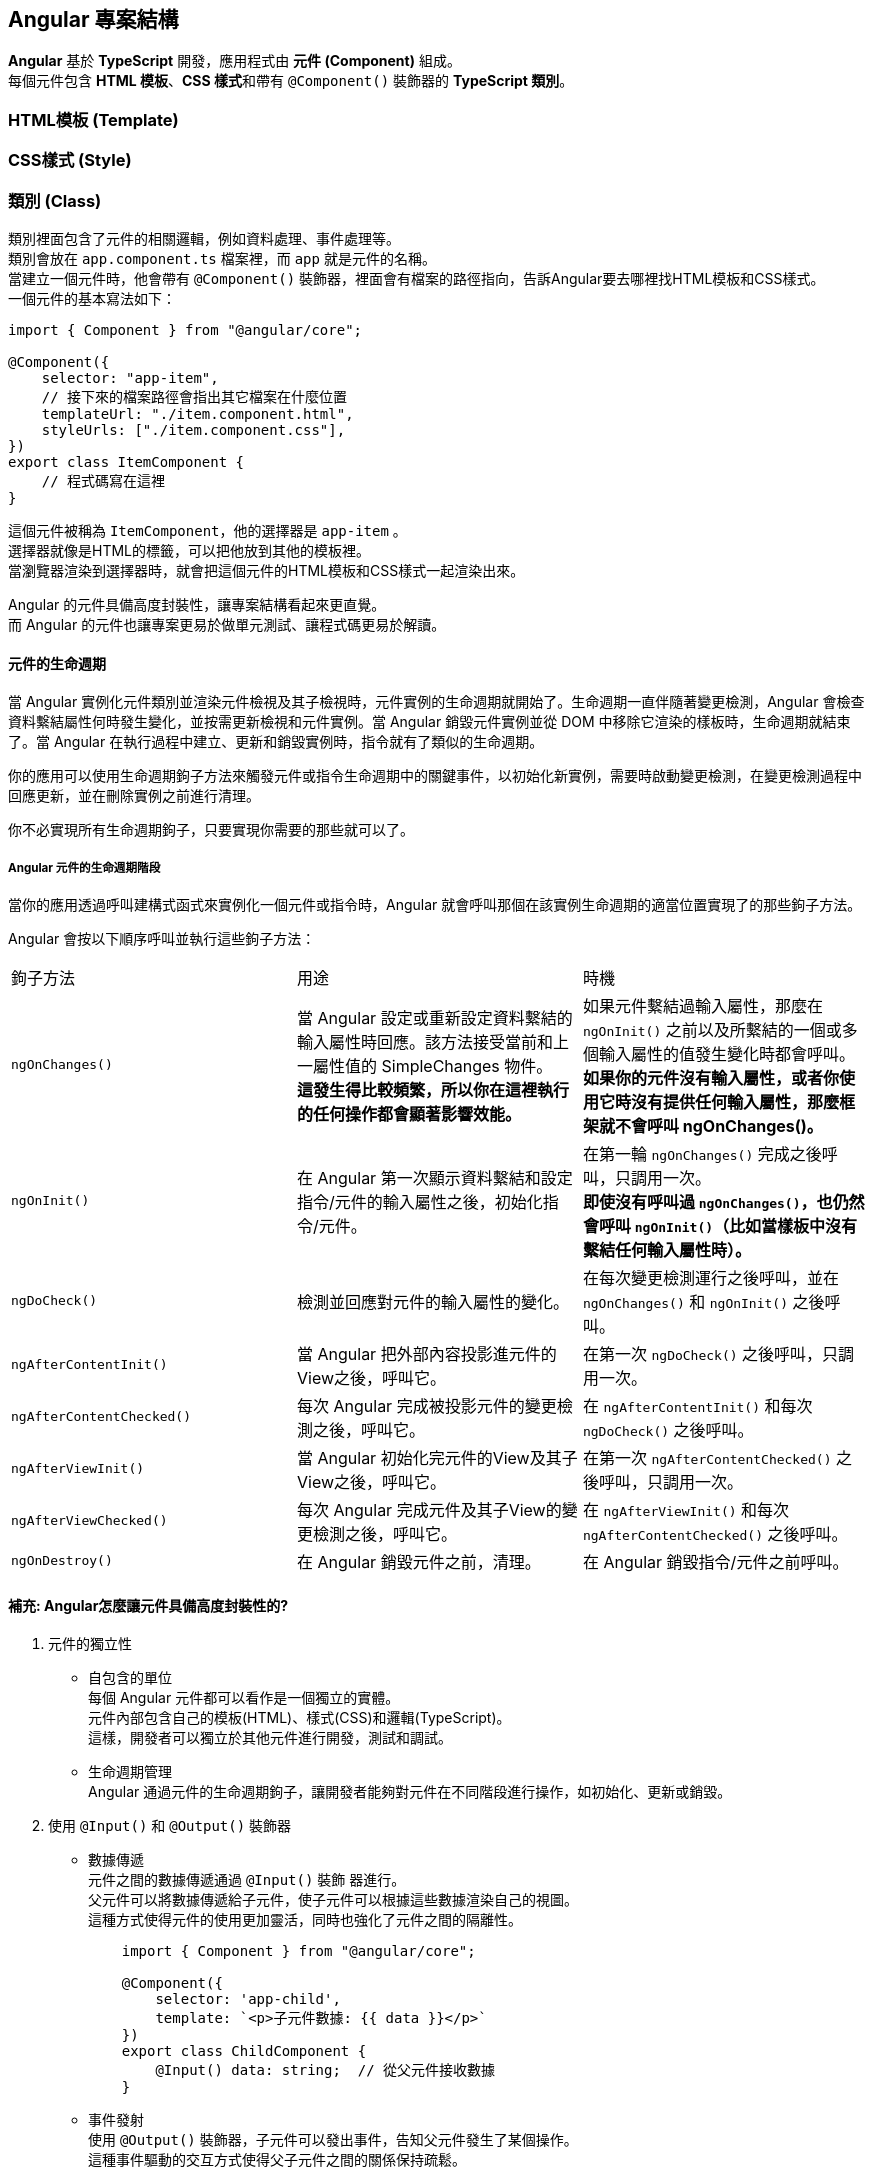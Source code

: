 == Angular 專案結構
**Angular** 基於 **TypeScript** 開發，應用程式由 **元件 (Component)** 組成。 +
每個元件包含 **HTML 模板**、**CSS 樣式**和帶有 `@Component()` 裝飾器的 **TypeScript 類別**。

=== HTML模板 (Template)

=== CSS樣式 (Style)

=== 類別 (Class)
類別裡面包含了元件的相關邏輯，例如資料處理、事件處理等。 +
類別會放在 `app.component.ts` 檔案裡，而 `app` 就是元件的名稱。 +
當建立一個元件時，他會帶有 `@Component()` 裝飾器，裡面會有檔案的路徑指向，告訴Angular要去哪裡找HTML模板和CSS樣式。 +
一個元件的基本寫法如下：

[source,typescript]
----
import { Component } from "@angular/core";

@Component({
    selector: "app-item",
    // 接下來的檔案路徑會指出其它檔案在什麼位置
    templateUrl: "./item.component.html",
    styleUrls: ["./item.component.css"],
})
export class ItemComponent {
    // 程式碼寫在這裡
}
----

這個元件被稱為 `ItemComponent`，他的選擇器是 `app-item` 。 +
選擇器就像是HTML的標籤，可以把他放到其他的模板裡。 +
當瀏覽器渲染到選擇器時，就會把這個元件的HTML模板和CSS樣式一起渲染出來。

Angular 的元件具備高度封裝性，讓專案結構看起來更直覺。 +
而 Angular 的元件也讓專案更易於做單元測試、讓程式碼更易於解讀。

==== 元件的生命週期

當 Angular 實例化元件類別並渲染元件檢視及其子檢視時，元件實例的生命週期就開始了。生命週期一直伴隨著變更檢測，Angular 會檢查資料繫結屬性何時發生變化，並按需更新檢視和元件實例。當 Angular 銷毀元件實例並從 DOM 中移除它渲染的樣板時，生命週期就結束了。當 Angular 在執行過程中建立、更新和銷毀實例時，指令就有了類似的生命週期。

你的應用可以使用生命週期鉤子方法來觸發元件或指令生命週期中的關鍵事件，以初始化新實例，需要時啟動變更檢測，在變更檢測過程中回應更新，並在刪除實例之前進行清理。

你不必實現所有生命週期鉤子，只要實現你需要的那些就可以了。

===== Angular 元件的生命週期階段
當你的應用透過呼叫建構式函式來實例化一個元件或指令時，Angular 就會呼叫那個在該實例生命週期的適當位置實現了的那些鉤子方法。

Angular 會按以下順序呼叫並執行這些鉤子方法：

|===
| 鉤子方法 | 用途 | 時機
|  `ngOnChanges()` | 當 Angular 設定或重新設定資料繫結的輸入屬性時回應。該方法接受當前和上一屬性值的 SimpleChanges 物件。 +
**這發生得比較頻繁，所以你在這裡執行的任何操作都會顯著影響效能。** | 如果元件繫結過輸入屬性，那麼在 `ngOnInit()` 之前以及所繫結的一個或多個輸入屬性的值發生變化時都會呼叫。 +
**如果你的元件沒有輸入屬性，或者你使用它時沒有提供任何輸入屬性，那麼框架就不會呼叫 ngOnChanges()。**   
|  `ngOnInit()` | 在 Angular 第一次顯示資料繫結和設定指令/元件的輸入屬性之後，初始化指令/元件。 | 在第一輪 `ngOnChanges()` 完成之後呼叫，只調用一次。 +
**即使沒有呼叫過 `ngOnChanges()`，也仍然會呼叫 `ngOnInit()`（比如當樣板中沒有繫結任何輸入屬性時）。**
|  `ngDoCheck()` | 檢測並回應對元件的輸入屬性的變化。 | 在每次變更檢測運行之後呼叫，並在 `ngOnChanges()` 和 `ngOnInit()` 之後呼叫。
|  `ngAfterContentInit()` | 當 Angular 把外部內容投影進元件的View之後，呼叫它。 | 在第一次 `ngDoCheck()` 之後呼叫，只調用一次。
|  `ngAfterContentChecked()` | 每次 Angular 完成被投影元件的變更檢測之後，呼叫它。 | 在 `ngAfterContentInit()` 和每次 `ngDoCheck()` 之後呼叫。
|  `ngAfterViewInit()` | 當 Angular 初始化完元件的View及其子View之後，呼叫它。 | 在第一次 `ngAfterContentChecked()` 之後呼叫，只調用一次。
|  `ngAfterViewChecked()` | 每次 Angular 完成元件及其子View的變更檢測之後，呼叫它。 | 在 `ngAfterViewInit()` 和每次 `ngAfterContentChecked()` 之後呼叫。
|  `ngOnDestroy()` | 在 Angular 銷毀元件之前，清理。 | 在 Angular 銷毀指令/元件之前呼叫。
|=== 

==== 補充: Angular怎麼讓元件具備高度封裝性的?

. 元件的獨立性
+
    * 自包含的單位 +
    每個 Angular 元件都可以看作是一個獨立的實體。 +
    元件內部包含自己的模板(HTML)、樣式(CSS)和邏輯(TypeScript)。 +
    這樣，開發者可以獨立於其他元件進行開發，測試和調試。

    * 生命週期管理 +
    Angular 通過元件的生命週期鉤子，讓開發者能夠對元件在不同階段進行操作，如初始化、更新或銷毀。

. 使用 `@Input()` 和 `@Output()` 裝飾器
+
    * 數據傳遞 +
    元件之間的數據傳遞通過 `@Input()` 裝飾  器進行。 +
    父元件可以將數據傳遞給子元件，使子元件可以根據這些數據渲染自己的視圖。 +
    這種方式使得元件的使用更加靈活，同時也強化了元件之間的隔離性。
+
[source,typescript]
----
    import { Component } from "@angular/core";

    @Component({
        selector: 'app-child',
        template: `<p>子元件數據: {{ data }}</p>`
    })
    export class ChildComponent {
        @Input() data: string;  // 從父元件接收數據
    }
----
+
    * 事件發射 +
    使用 `@Output()` 裝飾器，子元件可以發出事件，告知父元件發生了某個操作。 +
    這種事件驅動的交互方式使得父子元件之間的關係保持疏鬆。
+
[source,typescript]
----
    import { Component } from "@angular/core";

    @Component({
        selector: 'app-child',
        template: `<button (click)="notifyParent()">通知父元件</button>`
    })
    export class ChildComponent {
        @Output() notify: EventEmitter<void> = new EventEmitter();

        notifyParent() {
            this.notify.emit();  // 發射事件
        }
    }
----

. 模組化架構
+
    * NgModule +
    Angular 的模組化架構使用 `@NgModule` 裝飾器，這使得開發者可以將相關的元件、指令和管道組織在一起。 +
    例如，開發者可以創建一個 `SharedModule` ，其中包含多個可以重用的元件。
+
[source,typescript]
----
@NgModule({
    declarations: [ChildComponent, AnotherComponent],
    imports: [CommonModule],
    exports: [ChildComponent]
})
export class SharedModule {}
----
+
    * 功能性模組 +
    除了 `AppModule`，開發者可以根據功能創建多個模組，使得應用更具可維護性和擴展性。 +
    這樣，開發者可以在不同的模組之間隨意重用元件，進一步提高封裝性。

. 依賴注入
+
    * 服務與依賴管理 +
    Angular 的依賴注入機制允許服務和其他依賴的管理，使得元件不需要自行創建依賴，從而減少了耦合。 +
    例如，開發者可以將 API 調用封裝在服務中，然後將該服務注入到需要的元件中。
+
[source,typescript]
----
@Injectable({
    providedIn: 'root'
})
export class ApiService {
    // ...
}

@Component({
    selector: 'app-example',
    template: `...`
})
export class ExampleComponent {
    constructor(private apiService: ApiService) {}
}
----

. 封裝 CSS
+
    * 樣式隔離 +
    Angular 提供了樣式封裝功能，讓元件的樣式不會影響到其他元件的樣式。 +
    這是通過 Shadow DOM 或者 View Encapsulation 實現。 +
    開發者可以選擇不同的樣式封裝策略，確保元件的樣式只在其範圍內有效。
+
[source,typescript]
----
@Component({
    selector: 'app-child',
    templateUrl: './child.component.html',
    styleUrls: ['./child.component.css'],
    encapsulation: ViewEncapsulation.Emulated // 預設的樣式封裝模式
})
export class ChildComponent {}
----
+
    ** 補充: link:Shadow_DOM.html[Shadow DOM]
+
    ** 補充: link:View_Encapsulation.html[View Encapsulation]


link:index.html[回首頁]